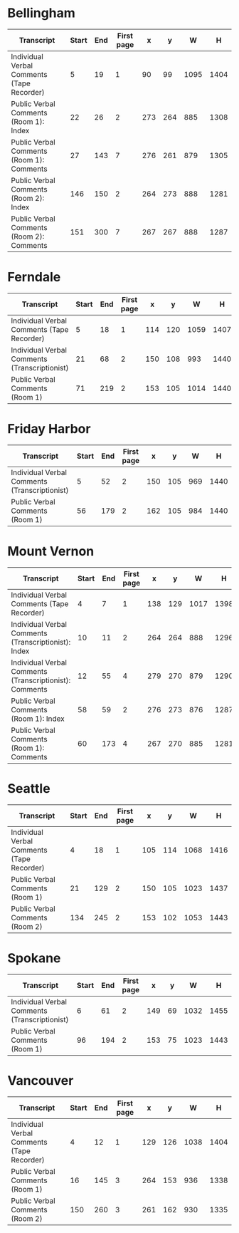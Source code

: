 * Bellingham

  | Transcript                                 | Start | End | First page |   x |   y |    W |    H |
  |--------------------------------------------+-------+-----+------------+-----+-----+------+------|
  | Individual Verbal Comments (Tape Recorder) |     5 |  19 |          1 |  90 |  99 | 1095 | 1404 |
  | Public Verbal Comments (Room 1): Index     |    22 |  26 |          2 | 273 | 264 |  885 | 1308 |
  | Public Verbal Comments (Room 1): Comments  |    27 | 143 |          7 | 276 | 261 |  879 | 1305 |
  | Public Verbal Comments (Room 2): Index     |   146 | 150 |          2 | 264 | 273 |  888 | 1281 |
  | Public Verbal Comments (Room 2): Comments  |   151 | 300 |          7 | 267 | 267 |  888 | 1287 |

* Ferndale

  | Transcript                                    | Start | End | First page |   x |   y |    W |    H |
  |-----------------------------------------------+-------+-----+------------+-----+-----+------+------|
  | Individual Verbal Comments (Tape Recorder)    |     5 |  18 |          1 | 114 | 120 | 1059 | 1407 |
  | Individual Verbal Comments (Transcriptionist) |    21 |  68 |          2 | 150 | 108 |  993 | 1440 |
  | Public Verbal Comments (Room 1)               |    71 | 219 |          2 | 153 | 105 | 1014 | 1440 |

* Friday Harbor

  | Transcript                                    | Start | End | First page |   x |   y |   W |    H |
  |-----------------------------------------------+-------+-----+------------+-----+-----+-----+------|
  | Individual Verbal Comments (Transcriptionist) |     5 |  52 |          2 | 150 | 105 | 969 | 1440 |
  | Public Verbal Comments (Room 1)               |    56 | 179 |          2 | 162 | 105 | 984 | 1440 |

* Mount Vernon

  | Transcript                                              | Start | End | First page |   x |   y |    W |    H |
  |---------------------------------------------------------+-------+-----+------------+-----+-----+------+------|
  | Individual Verbal Comments (Tape Recorder)              |     4 |   7 |          1 | 138 | 129 | 1017 | 1398 |
  | Individual Verbal Comments (Transcriptionist): Index    |    10 |  11 |          2 | 264 | 264 |  888 | 1296 |
  | Individual Verbal Comments (Transcriptionist): Comments |    12 |  55 |          4 | 279 | 270 |  879 | 1290 |
  | Public Verbal Comments (Room 1): Index                  |    58 |  59 |          2 | 276 | 273 |  876 | 1287 |
  | Public Verbal Comments (Room 1): Comments               |    60 | 173 |          4 | 267 | 270 |  885 | 1281 |

* Seattle

  | Transcript                                 | Start | End | First page |   x |   y |    W |    H |
  |--------------------------------------------+-------+-----+------------+-----+-----+------+------|
  | Individual Verbal Comments (Tape Recorder) |     4 |  18 |          1 | 105 | 114 | 1068 | 1416 |
  | Public Verbal Comments (Room 1)            |    21 | 129 |          2 | 150 | 105 | 1023 | 1437 |
  | Public Verbal Comments (Room 2)            |   134 | 245 |          2 | 153 | 102 | 1053 | 1443 |

* Spokane

  | Transcript                                    | Start | End | First page |   x |  y |    W |    H |
  |-----------------------------------------------+-------+-----+------------+-----+----+------+------|
  | Individual Verbal Comments (Transcriptionist) |     6 |  61 |          2 | 149 | 69 | 1032 | 1455 |
  | Public Verbal Comments (Room 1)               |    96 | 194 |          2 | 153 | 75 | 1023 | 1443 |

* Vancouver

  | Transcript                                 | Start | End | First page |   x |   y |    W |    H |
  |--------------------------------------------+-------+-----+------------+-----+-----+------+------|
  | Individual Verbal Comments (Tape Recorder) |     4 |  12 |          1 | 129 | 126 | 1038 | 1404 |
  | Public Verbal Comments (Room 1)            |    16 | 145 |          3 | 264 | 153 |  936 | 1338 |
  | Public Verbal Comments (Room 2)            |   150 | 260 |          3 | 261 | 162 |  930 | 1335 |
